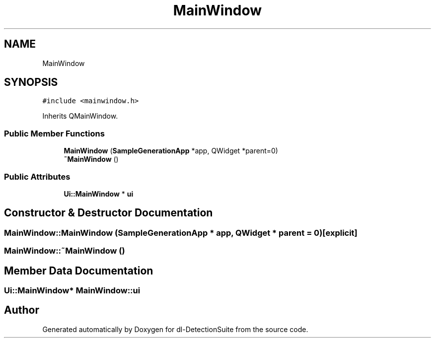 .TH "MainWindow" 3 "Sat Dec 15 2018" "Version 1.00" "dl-DetectionSuite" \" -*- nroff -*-
.ad l
.nh
.SH NAME
MainWindow
.SH SYNOPSIS
.br
.PP
.PP
\fC#include <mainwindow\&.h>\fP
.PP
Inherits QMainWindow\&.
.SS "Public Member Functions"

.in +1c
.ti -1c
.RI "\fBMainWindow\fP (\fBSampleGenerationApp\fP *app, QWidget *parent=0)"
.br
.ti -1c
.RI "\fB~MainWindow\fP ()"
.br
.in -1c
.SS "Public Attributes"

.in +1c
.ti -1c
.RI "\fBUi::MainWindow\fP * \fBui\fP"
.br
.in -1c
.SH "Constructor & Destructor Documentation"
.PP 
.SS "MainWindow::MainWindow (\fBSampleGenerationApp\fP * app, QWidget * parent = \fC0\fP)\fC [explicit]\fP"

.SS "MainWindow::~MainWindow ()"

.SH "Member Data Documentation"
.PP 
.SS "\fBUi::MainWindow\fP* MainWindow::ui"


.SH "Author"
.PP 
Generated automatically by Doxygen for dl-DetectionSuite from the source code\&.
